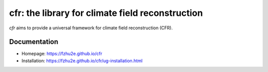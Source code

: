 *************************************************
cfr: the library for climate field reconstruction
*************************************************

`cfr` aims to provide a universal framework for climate field reconstruction (CFR).

Documentation
=============

+ Homepage: https://fzhu2e.github.io/cfr
+ Installation: https://fzhu2e.github.io/cfr/ug-installation.html